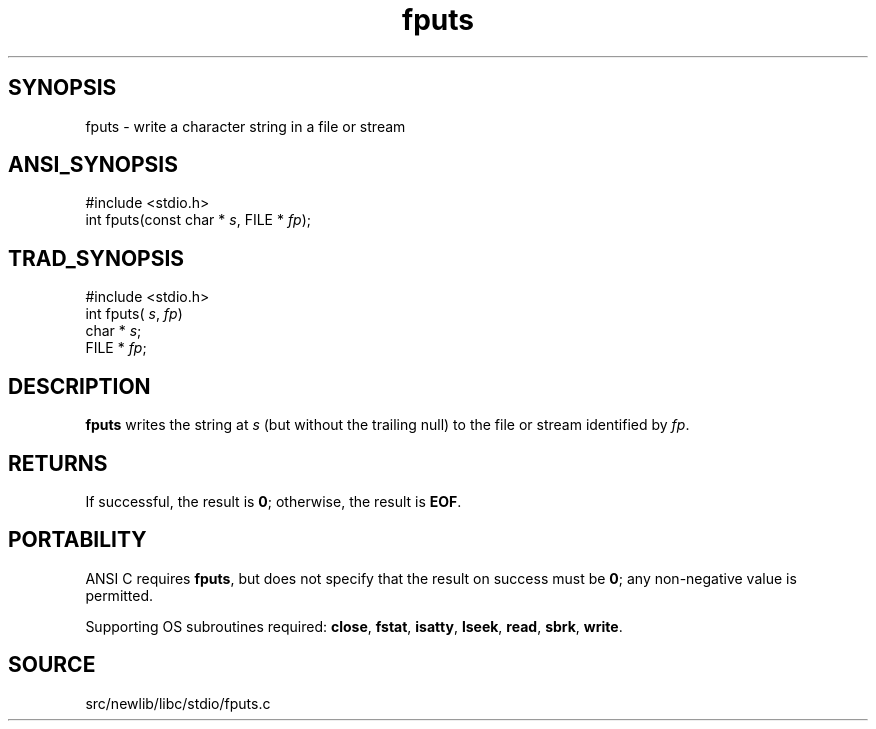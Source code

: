 .TH fputs 3 "" "" ""
.SH SYNOPSIS
fputs \- write a character string in a file or stream
.SH ANSI_SYNOPSIS
#include <stdio.h>
.br
int fputs(const char *
.IR s ,
FILE *
.IR fp );
.br
.SH TRAD_SYNOPSIS
#include <stdio.h>
.br
int fputs(
.IR s ,
.IR fp )
.br
char *
.IR s ;
.br
FILE *
.IR fp ;
.br
.SH DESCRIPTION
.BR fputs 
writes the string at 
.IR s 
(but without the trailing null)
to the file or stream identified by 
.IR fp .
.SH RETURNS
If successful, the result is 
.BR 0 ;
otherwise, the result is 
.BR EOF .
.SH PORTABILITY
ANSI C requires 
.BR fputs ,
but does not specify that the result on
success must be 
.BR 0 ;
any non-negative value is permitted.

Supporting OS subroutines required: 
.BR close ,
.BR fstat ,
.BR isatty ,
.BR lseek ,
.BR read ,
.BR sbrk ,
.BR write .
.SH SOURCE
src/newlib/libc/stdio/fputs.c
